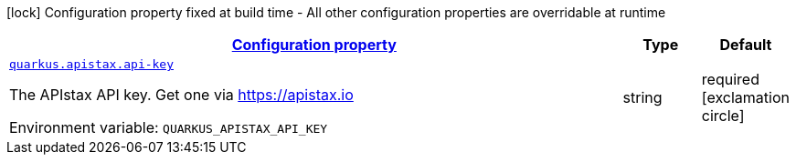 
:summaryTableId: quarkus-apistax
[.configuration-legend]
icon:lock[title=Fixed at build time] Configuration property fixed at build time - All other configuration properties are overridable at runtime
[.configuration-reference.searchable, cols="80,.^10,.^10"]
|===

h|[[quarkus-apistax_configuration]]link:#quarkus-apistax_configuration[Configuration property]

h|Type
h|Default

a| [[quarkus-apistax_quarkus.apistax.api-key]]`link:#quarkus-apistax_quarkus.apistax.api-key[quarkus.apistax.api-key]`

[.description]
--
The APIstax API key. Get one via https://apistax.io

Environment variable: `+++QUARKUS_APISTAX_API_KEY+++`
--|string 
|required icon:exclamation-circle[title=Configuration property is required]

|===